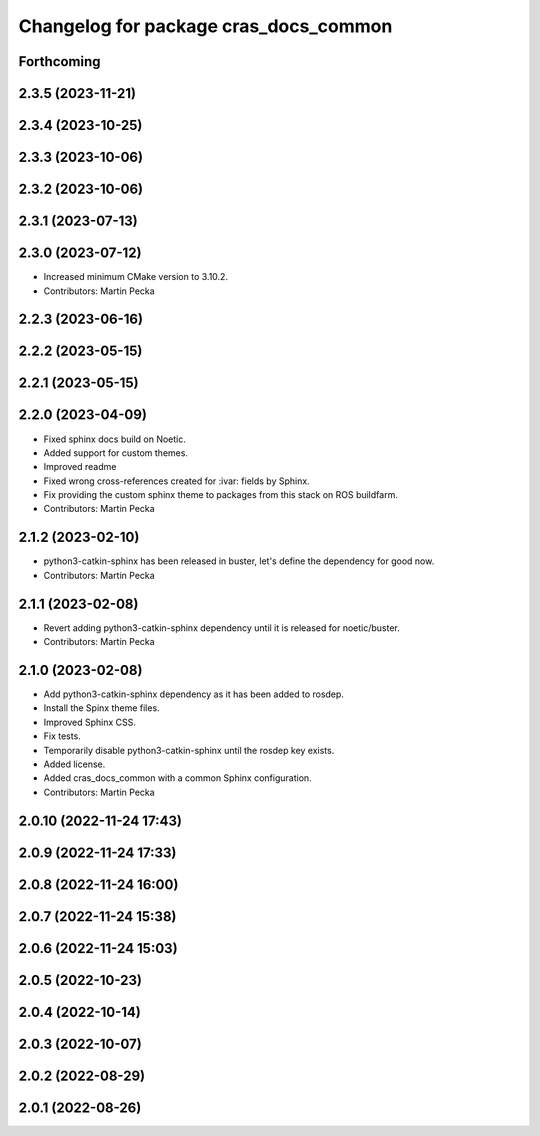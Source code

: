 ^^^^^^^^^^^^^^^^^^^^^^^^^^^^^^^^^^^^^^
Changelog for package cras_docs_common
^^^^^^^^^^^^^^^^^^^^^^^^^^^^^^^^^^^^^^

Forthcoming
-----------

2.3.5 (2023-11-21)
------------------

2.3.4 (2023-10-25)
------------------

2.3.3 (2023-10-06)
------------------

2.3.2 (2023-10-06)
------------------

2.3.1 (2023-07-13)
------------------

2.3.0 (2023-07-12)
------------------
* Increased minimum CMake version to 3.10.2.
* Contributors: Martin Pecka

2.2.3 (2023-06-16)
------------------

2.2.2 (2023-05-15)
------------------

2.2.1 (2023-05-15)
------------------

2.2.0 (2023-04-09)
------------------
* Fixed sphinx docs build on Noetic.
* Added support for custom themes.
* Improved readme
* Fixed wrong cross-references created for :ivar: fields by Sphinx.
* Fix providing the custom sphinx theme to packages from this stack on ROS buildfarm.
* Contributors: Martin Pecka

2.1.2 (2023-02-10)
------------------
* python3-catkin-sphinx has been released in buster, let's define the dependency for good now.
* Contributors: Martin Pecka

2.1.1 (2023-02-08)
------------------
* Revert adding python3-catkin-sphinx dependency until it is released for noetic/buster.
* Contributors: Martin Pecka

2.1.0 (2023-02-08)
------------------
* Add python3-catkin-sphinx dependency as it has been added to rosdep.
* Install the Spinx theme files.
* Improved Sphinx CSS.
* Fix tests.
* Temporarily disable python3-catkin-sphinx until the rosdep key exists.
* Added license.
* Added cras_docs_common with a common Sphinx configuration.
* Contributors: Martin Pecka

2.0.10 (2022-11-24 17:43)
-------------------------

2.0.9 (2022-11-24 17:33)
------------------------

2.0.8 (2022-11-24 16:00)
------------------------

2.0.7 (2022-11-24 15:38)
------------------------

2.0.6 (2022-11-24 15:03)
------------------------

2.0.5 (2022-10-23)
------------------

2.0.4 (2022-10-14)
------------------

2.0.3 (2022-10-07)
------------------

2.0.2 (2022-08-29)
------------------

2.0.1 (2022-08-26)
------------------
